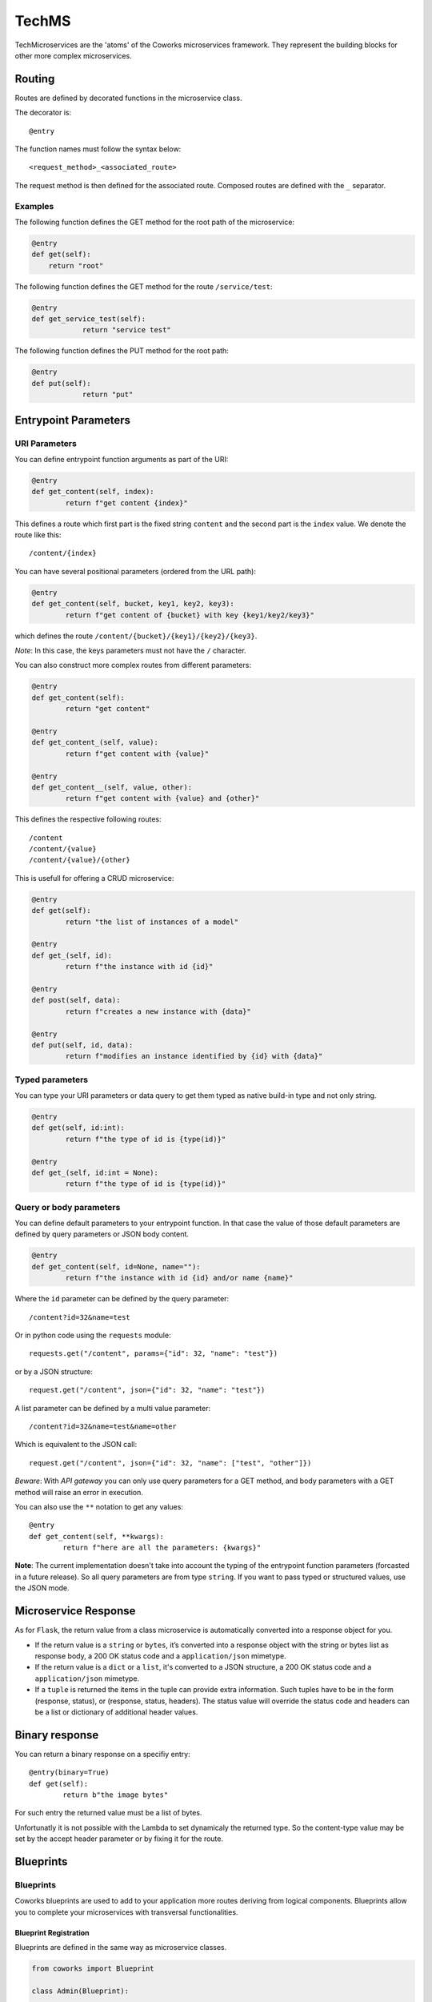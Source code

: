 .. _tech:

TechMS
======

TechMicroservices are the 'atoms' of the Coworks microservices framework. They represent the building blocks
for other more complex microservices.

.. _routing:

Routing
-------

Routes are defined by decorated functions in the microservice class.

The decorator is::

    @entry

The function names must follow the syntax below::

	<request_method>_<associated_route>

The request method is then defined for the associated route.
Composed routes are defined with the ``_`` separator.

Examples
^^^^^^^^

The following function defines the GET method for the root path of the microservice:

.. code-block:: python

    @entry
    def get(self):
        return "root"

The following function defines the GET method for the route ``/service/test``:

.. code-block:: python

    @entry
    def get_service_test(self):
		return "service test"

The following function defines the PUT method for the root path:

.. code-block:: python

    @entry
    def put(self):
		return "put"

Entrypoint Parameters
---------------------

URI Parameters
^^^^^^^^^^^^^^

You can define entrypoint function arguments as part of the URI:

.. code-block:: python

	@entry
	def get_content(self, index):
		return f"get content {index}"

This defines a route which first part is the fixed string ``content`` and the second part is the ``index`` value.
We denote the route like this::

	/content/{index}

You can have several positional parameters (ordered from the URL path):

.. code-block:: python

	@entry
	def get_content(self, bucket, key1, key2, key3):
		return f"get content of {bucket} with key {key1/key2/key3}"

which defines the route ``/content/{bucket}/{key1}/{key2}/{key3}``.

*Note*: In this case, the keys parameters must not have the ``/`` character.

You can also construct more complex routes from different parameters:

.. code-block:: python

	@entry
	def get_content(self):
		return "get content"

	@entry
	def get_content_(self, value):
		return f"get content with {value}"

	@entry
	def get_content__(self, value, other):
		return f"get content with {value} and {other}"

This defines the respective following routes::

	/content
	/content/{value}
	/content/{value}/{other}

This is usefull for offering a CRUD microservice:

.. code-block:: python

	@entry
	def get(self):
		return "the list of instances of a model"

	@entry
	def get_(self, id):
		return f"the instance with id {id}"

	@entry
	def post(self, data):
		return f"creates a new instance with {data}"

	@entry
	def put(self, id, data):
		return f"modifies an instance identified by {id} with {data}"

Typed parameters
^^^^^^^^^^^^^^^^

You can type your URI parameters or data query to get them typed as native build-in type and not only string.

.. code-block:: python

	@entry
	def get(self, id:int):
		return f"the type of id is {type(id)}"

	@entry
	def get_(self, id:int = None):
		return f"the type of id is {type(id)}"


Query or body parameters
^^^^^^^^^^^^^^^^^^^^^^^^

You can define default parameters to your entrypoint function.
In that case the value of those default parameters are defined by query parameters or JSON body content.

.. code-block:: python

	@entry
	def get_content(self, id=None, name=""):
		return f"the instance with id {id} and/or name {name}"

Where the ``id`` parameter can be defined by the query parameter::

	/content?id=32&name=test

Or in python code using the ``requests`` module::

	requests.get("/content", params={"id": 32, "name": "test"})

or by a JSON structure::

	request.get("/content", json={"id": 32, "name": "test"})

A list parameter can be defined by a multi value parameter::

	/content?id=32&name=test&name=other

Which is equivalent to the JSON call::

	request.get("/content", json={"id": 32, "name": ["test", "other"]})

*Beware*: With `API gateway` you can only use query parameters for a GET method, and body
parameters with a GET method will raise an error in execution.

You can also use the ``**`` notation to get any values::

	@entry
	def get_content(self, **kwargs):
		return f"here are all the parameters: {kwargs}"

**Note**: The current implementation doesn't take into account the typing of the entrypoint function parameters
(forcasted in a future release).
So all query parameters are from type ``string``. If you want to pass typed or structured values, use the JSON mode.

Microservice Response
---------------------

As for ``Flask``, the return value from a class microservice is automatically converted into a response
object for you.

* If the return value is a ``string`` or ``bytes``, it’s converted into a response object with the string or bytes
  list as response body, a 200 OK status code and a ``application/json`` mimetype.
* If the return value is a ``dict`` or a ``list``, it's converted to a JSON structure, a 200 OK status code and
  a ``application/json`` mimetype.
* If a ``tuple`` is returned the items in the tuple can provide extra information. Such tuples have to be in the
  form (response, status), or (response, status, headers). The status value will override the status code and headers
  can be a list or dictionary of additional header values.

Binary response
---------------

You can return a binary response on a specifiy entry::

	@entry(binary=True)
	def get(self):
		return b"the image bytes"

For such entry the returned value must be a list of bytes.

Unfortunatly it is not possible with the Lambda to set dynamicaly the returned type. So the content-type value may be
set by the accept header parameter or by fixing it for the route.


.. _blueprint:

Blueprints
----------

Blueprints
^^^^^^^^^^

Coworks blueprints are used to add to your application more routes deriving from logical components.
Blueprints allow you to complete your microservices with transversal functionalities.

Blueprint Registration
**********************

Blueprints are defined in the same way as microservice classes.

.. code-block:: python

	from coworks import Blueprint

	class Admin(Blueprint):

	    @entry
		def get_context(self):
			return self.current_request.to_dict()

This blueprint defines a new route ``context``. To add this route to your microservice, just register the
blueprint to the microservice.

.. code-block:: python

	app = SimpleExampleMicroservice()
	app.register_blueprint(Admin(), url_prefix="/admin")

The ``url_prefix`` parameter adds the prefix ``admin`` to the route ``context``.
Now the ``SimpleExampleMicroservice`` has a new route ``/admin/context``.

Predefined Blueprints
*********************

Admin
:::::

The admin blueprint adds the following routes :

``/routes``

	List all the routes of the microservice with the signature extracted from its associated function.

``/context``

	Return the deployment context of the microservice.

